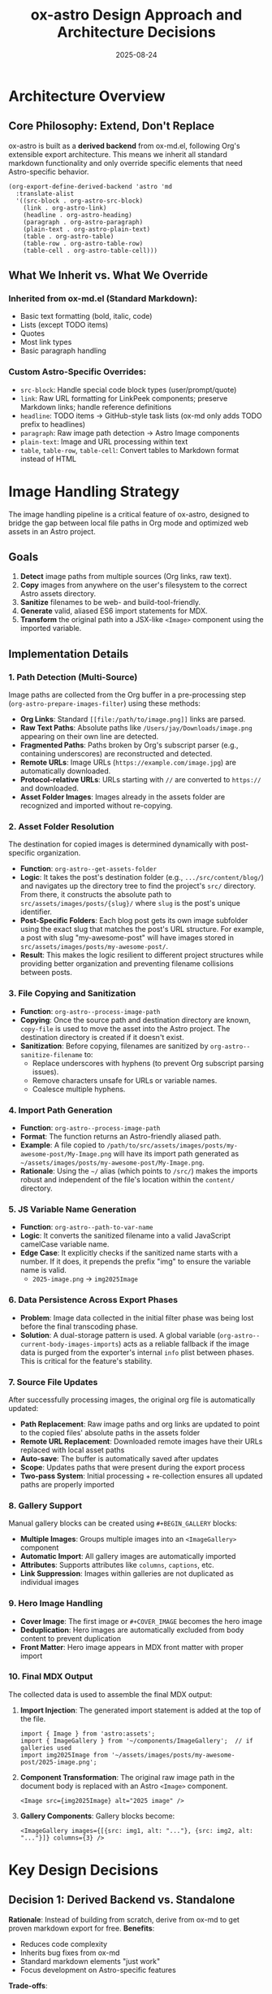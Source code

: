 #+TITLE: ox-astro Design Approach and Architecture Decisions
#+DATE: 2025-08-24

* Architecture Overview

** Core Philosophy: Extend, Don't Replace
ox-astro is built as a *derived backend* from ox-md.el, following Org's extensible export architecture. This means we inherit all standard markdown functionality and only override specific elements that need Astro-specific behavior.

#+BEGIN_SRC elisp
(org-export-define-derived-backend 'astro 'md
  :translate-alist
  '((src-block . org-astro-src-block)
    (link . org-astro-link)
    (headline . org-astro-heading)
    (paragraph . org-astro-paragraph)
    (plain-text . org-astro-plain-text)
    (table . org-astro-table)
    (table-row . org-astro-table-row)
    (table-cell . org-astro-table-cell)))
#+END_SRC

** What We Inherit vs. What We Override

*** Inherited from ox-md.el (Standard Markdown):
- Basic text formatting (bold, italic, code)
- Lists (except TODO items)
- Quotes
- Most link types
- Basic paragraph handling

*** Custom Astro-Specific Overrides:
- =src-block=: Handle special code block types (user/prompt/quote)
- =link=: Raw URL formatting for LinkPeek components; preserve Markdown links; handle reference definitions
- =headline=: TODO items → GitHub-style task lists (ox-md only adds TODO prefix to headlines)
- =paragraph=: Raw image path detection → Astro Image components
- =plain-text=: Image and URL processing within text
- =table=, =table-row=, =table-cell=: Convert tables to Markdown format instead of HTML

* Image Handling Strategy

The image handling pipeline is a critical feature of ox-astro, designed to bridge the gap between local file paths in Org mode and optimized web assets in an Astro project.

** Goals
1.  **Detect** image paths from multiple sources (Org links, raw text).
2.  **Copy** images from anywhere on the user's filesystem to the correct Astro assets directory.
3.  **Sanitize** filenames to be web- and build-tool-friendly.
4.  **Generate** valid, aliased ES6 import statements for MDX.
5.  **Transform** the original path into a JSX-like =<Image>= component using the imported variable.

** Implementation Details

*** 1. Path Detection (Multi-Source)
Image paths are collected from the Org buffer in a pre-processing step (=org-astro-prepare-images-filter=) using these methods:
-  *Org Links*: Standard =[[file:/path/to/image.png]]= links are parsed.
-  *Raw Text Paths*: Absolute paths like =/Users/jay/Downloads/image.png= appearing on their own line are detected.
-  *Fragmented Paths*: Paths broken by Org's subscript parser (e.g., containing underscores) are reconstructed and detected.
-  *Remote URLs*: Image URLs (=https://example.com/image.jpg=) are automatically downloaded.
-  *Protocol-relative URLs*: URLs starting with =//= are converted to =https://= and downloaded.
-  *Asset Folder Images*: Images already in the assets folder are recognized and imported without re-copying.

*** 2. Asset Folder Resolution
The destination for copied images is determined dynamically with post-specific organization.
-  **Function**: =org-astro--get-assets-folder=
-  **Logic**: It takes the post's destination folder (e.g., =.../src/content/blog/=) and navigates up the directory tree to find the project's =src/= directory. From there, it constructs the absolute path to =src/assets/images/posts/{slug}/= where =slug= is the post's unique identifier.
-  **Post-Specific Folders**: Each blog post gets its own image subfolder using the exact slug that matches the post's URL structure. For example, a post with slug "my-awesome-post" will have images stored in =src/assets/images/posts/my-awesome-post/=.
-  **Result**: This makes the logic resilient to different project structures while providing better organization and preventing filename collisions between posts.

*** 3. File Copying and Sanitization
-  **Function**: =org-astro--process-image-path=
-  **Copying**: Once the source path and destination directory are known, =copy-file= is used to move the asset into the Astro project. The destination directory is created if it doesn't exist.
-  **Sanitization**: Before copying, filenames are sanitized by =org-astro--sanitize-filename= to:
    - Replace underscores with hyphens (to prevent Org subscript parsing issues).
    - Remove characters unsafe for URLs or variable names.
    - Coalesce multiple hyphens.

*** 4. Import Path Generation
-  **Function**: =org-astro--process-image-path=
-  **Format**: The function returns an Astro-friendly aliased path.
-  **Example**: A file copied to =/path/to/src/assets/images/posts/my-awesome-post/My-Image.png= will have its import path generated as =~/assets/images/posts/my-awesome-post/My-Image.png=.
-  **Rationale**: Using the =~/= alias (which points to =/src/=) makes the imports robust and independent of the file's location within the =content/= directory.

*** 5. JS Variable Name Generation
-  **Function**: =org-astro--path-to-var-name=
-  **Logic**: It converts the sanitized filename into a valid JavaScript camelCase variable name.
-  **Edge Case**: It explicitly checks if the sanitized name starts with a number. If it does, it prepends the prefix "img" to ensure the variable name is valid.
    -  =2025-image.png= → =img2025Image=

*** 6. Data Persistence Across Export Phases
-  **Problem**: Image data collected in the initial filter phase was being lost before the final transcoding phase.
-  **Solution**: A dual-storage pattern is used. A global variable (=org-astro--current-body-images-imports=) acts as a reliable fallback if the image data is purged from the exporter's internal =info= plist between phases. This is critical for the feature's stability.

*** 7. Source File Updates
After successfully processing images, the original org file is automatically updated:
-  **Path Replacement**: Raw image paths and org links are updated to point to the copied files' absolute paths in the assets folder
-  **Remote URL Replacement**: Downloaded remote images have their URLs replaced with local asset paths
-  **Auto-save**: The buffer is automatically saved after updates
-  **Scope**: Updates paths that were present during the export process
-  **Two-pass System**: Initial processing + re-collection ensures all updated paths are properly imported

*** 8. Gallery Support
Manual gallery blocks can be created using =#+BEGIN_GALLERY= blocks:
-  **Multiple Images**: Groups multiple images into an =<ImageGallery>= component
-  **Automatic Import**: All gallery images are automatically imported
-  **Attributes**: Supports attributes like =columns=, =captions=, etc.
-  **Link Suppression**: Images within galleries are not duplicated as individual images

*** 9. Hero Image Handling
-  **Cover Image**: The first image or =#+COVER_IMAGE= becomes the hero image
-  **Deduplication**: Hero images are automatically excluded from body content to prevent duplication
-  **Front Matter**: Hero image appears in MDX front matter with proper import

*** 10. Final MDX Output
The collected data is used to assemble the final MDX output:
1.  **Import Injection**: The generated import statement is added at the top of the file.
    #+BEGIN_SRC mdx
    import { Image } from 'astro:assets';
    import { ImageGallery } from '~/components/ImageGallery';  // if galleries used
    import img2025Image from '~/assets/images/posts/my-awesome-post/2025-image.png';
    #+END_SRC
2.  **Component Transformation**: The original raw image path in the document body is replaced with an Astro =<Image>= component.
    #+BEGIN_SRC mdx
    <Image src={img2025Image} alt="2025 image" />
    #+END_SRC
3.  **Gallery Components**: Gallery blocks become:
    #+BEGIN_SRC mdx
    <ImageGallery images={[{src: img1, alt: "..."}, {src: img2, alt: "..."}]} columns={3} />
    #+END_SRC

* Key Design Decisions

** Decision 1: Derived Backend vs. Standalone
*Rationale*: Instead of building from scratch, derive from ox-md to get proven markdown export for free.
*Benefits*: 
- Reduces code complexity
- Inherits bug fixes from ox-md
- Standard markdown elements "just work"
- Focus development on Astro-specific features

*Trade-offs*: 
- Tied to ox-md's behavior and limitations
- Need to understand Org export internals

** Decision 2: Three-Phase Processing Pipeline
1. *Parse-tree filter*: Collect and process images before transcoding
2. *Element transcoding*: Convert individual elements to markdown/MDX
3. *Final output filter*: Post-process entire document

*Rationale*: Separates concerns and allows for complex asset management while keeping transcoding functions focused.

** Decision 3: Custom TODO → Task List Conversion
*Problem*: ox-md handles TODO items by prepending the keyword to headlines.
*Our Approach*: Convert TODO items to GitHub-style interactive task lists.
*Rationale*: Task lists are more interactive and semantically correct for web content than headlines with TODO prefixes.

** Decision 4: Defensive Programming for Custom Logic
After encountering bugs with nil hash tables and regex escaping, adopted pattern of:
- Always check for nil before using =cl-find=
- Validate data structures before processing
- Use proper escape sequences in regex replacements

** Decision 5: Graceful Handling of Missing Information
*Principle*: If there is missing information in the Org source file, ox-astro must either use sensible defaults (like the default author image) or prompt the user to supply the information (e.g., destination folder), rather than failing with an error.
*Rationale*: Provides a smoother user experience and prevents export failures for common omissions. It makes the exporter more robust and user-friendly.

** Decision 6: Comprehensive Link Handling
We standardize all link behavior within our transcoding functions to avoid post-hoc regex fixes. Bare URLs are converted to a custom =<LinkPeek>= component, and Markdown links are preserved.

** Decision 7: org-roam Integration and Keyword Placement
The keyword insertion logic is designed to respect =:PROPERTIES:= blocks created by org-roam, ensuring metadata is inserted in the correct location without disrupting the file structure.

** Decision 8: Narrowed Subtree Export Support
The exporter correctly handles inserting keywords and metadata when exporting a narrowed subtree, enabling workflows where multiple posts exist in a single Org file.

** Decision 9: Table Export to Markdown
Tables are transcoded to Markdown syntax (instead of the default HTML) for better compatibility with the MDX ecosystem.

** Decision 10: Filename Resolution Honors Subtree SLUG
*Problem*: Subtree exports (especially when triggered from a narrowed buffer) produced filenames derived from the parent file (e.g., date-based) rather than the subtree's slug.
*Approach*: Detect an actively narrowed buffer via =buffer-narrowed-p= and treat it equivalently to an explicit subtree export. When exporting, search for ~#+SLUG:~ in the narrowed region first; if not found, fall back to a full-buffer search.
*Result*: Subtree/narrowed exports now reliably produce ~slug.mdx~ using the subtree's own ~#+SLUG~. If missing, the preflight step derives ~#+TITLE~ from the subtree heading and inserts a slugified ~#+SLUG~ within the subtree before export.

** Decision 11: Debug System
*Problem*: Complex image processing pipeline needed visibility for troubleshooting.
*Implementation*: 
- Debug file written to =~/Library/CloudStorage/Dropbox/github/ox-astro/debug.el=
- Source and output file paths automatically copied to clipboard via =pbcopy=
- Detailed logging of image collection, processing, and import generation
- Activated via =org-astro-debug-images= variable

** Decision 12: Clipboard Integration
*Rationale*: Improve workflow by automatically copying useful information.
*Implementation*:
- Front matter automatically copied to clipboard during export
- Debug information formatted for easy sharing
- Uses =pbcopy= when available on macOS

* References

- [[file:../ox-astro.el][ox-astro.el]] - Main backend definition
- [[file:../ox-astro-helpers.el][ox-astro-helpers.el]] - Transcoding functions and utilities  
- [[file:../ox-astro-handlers.el][ox-astro-handlers.el]] - Filter functions and processing pipeline
- [[file:../org-reference-backends/ox-md.el][ox-md.el]] - Reference implementation for markdown export
- [[https://orgmode.org/worg/dev/org-export-reference.html][Org Export Reference]] - Official documentation
